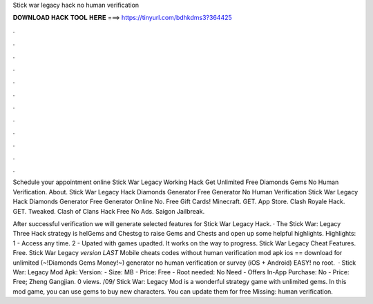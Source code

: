 Stick war legacy hack no human verification



𝐃𝐎𝐖𝐍𝐋𝐎𝐀𝐃 𝐇𝐀𝐂𝐊 𝐓𝐎𝐎𝐋 𝐇𝐄𝐑𝐄 ===> https://tinyurl.com/bdhkdms3?364425



.



.



.



.



.



.



.



.



.



.



.



.

Schedule your appointment online Stick War Legacy Working Hack Get Unlimited Free Diamonds Gems No Human Verification. About. Stick War Legacy Hack Diamonds Generator Free Generator No Human Verification Stick War Legacy Hack Diamonds Generator Free Generator Online No. Free Gift Cards! Minecraft. GET. App Store. Clash Royale Hack. GET. Tweaked. Clash of Clans Hack Free No Ads. Saigon Jailbreak.

After successful verification we will generate selected features for Stick War Legacy Hack. · The Stick War: Legacy Three Hack strategy is helGems and Chestsg to raise Gems and Chests and open up some helpful highlights. Highlights: 1 - Access any time. 2 - Upated with games upadted. It works on the way to progress. Stick War Legacy Cheat Features. Free. Stick War Legacy *version LAST* Mobile cheats codes without human verification mod apk ios == download for unlimited (~!Diamonds Gems Money!~) generator no human verification or survey (iOS + Android) EASY! no root.  · Stick War: Legacy Mod Apk: Version: - Size: MB - Price: Free - Root needed: No Need - Offers In-App Purchase: No - Price: Free; Zheng Gangjian. 0 views. /09/ Stick War: Legacy Mod is a wonderful strategy game with unlimited gems. In this mod game, you can use gems to buy new characters. You can update them for free Missing: human verification.
